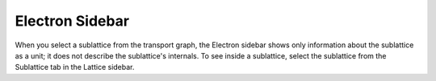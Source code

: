 ===================
Electron Sidebar
===================

When you select a sublattice from the transport graph, the Electron sidebar shows only information about the sublattice as a unit; it does not describe the sublattice's internals. To see inside a sublattice, select the sublattice from the Sublattice tab in the Lattice sidebar.
